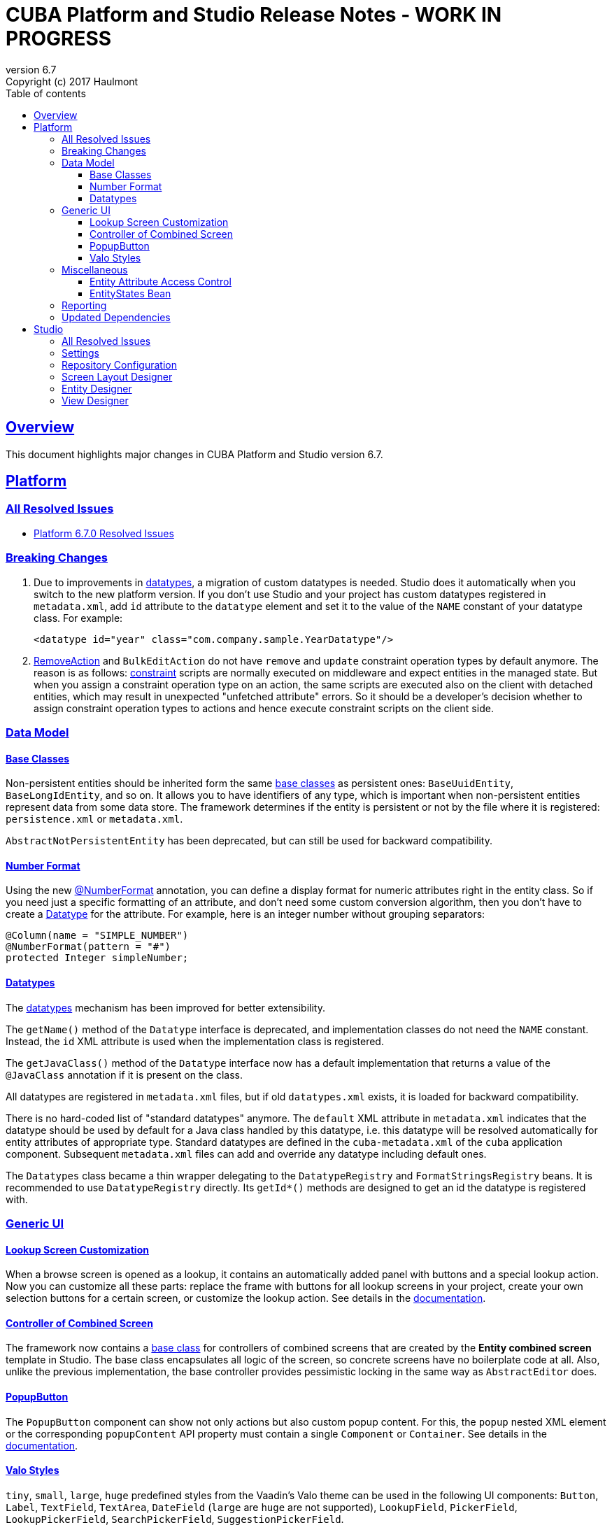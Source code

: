 = CUBA Platform and Studio Release Notes - WORK IN PROGRESS
:toc: left
:toc-title: Table of contents
:toclevels: 6
:sectnumlevels: 6
:stylesheet: cuba.css
:linkcss:
:source-highlighter: coderay
:imagesdir: ./img
:stylesdir: ./styles
:sourcesdir: ../../source
:doctype: book
:sectlinks:
:sectanchors:
:lang: en
:revnumber: 6.7
:version-label: Version
:revremark: Copyright (c) 2017 Haulmont
:youtrack: https://youtrack.cuba-platform.com
:manual: https://doc.cuba-platform.com/manual-{revnumber}
:manual_app_props: https://doc.cuba-platform.com/manual-{revnumber}/app_properties_reference.html#
:reporting: https://doc.cuba-platform.com/reporting-{revnumber}

:!sectnums:

[[overview]]
== Overview

This document highlights major changes in CUBA Platform and Studio version {revnumber}.

[[platform]]
== Platform

=== All Resolved Issues

* https://youtrack.cuba-platform.com/issues/PL?q=Milestone:%20%7BRelease%206.7%7D%20State:%20Fixed,%20Verified%20Fix%20versions:%206.7.0%20Affected%20versions:%20-SNAPSHOT%20sort%20by:%20created%20asc[Platform 6.7.0 Resolved Issues]


[[platform_breaking_changes]]
=== Breaking Changes

. Due to improvements in <<datatype,datatypes>>, a migration of custom datatypes is needed. Studio does it automatically when you switch to the new platform version. If you don't use Studio and your project has custom datatypes registered in `metadata.xml`, add `id` attribute to the `datatype` element and set it to the value of the `NAME` constant of your datatype class. For example:
+
[source, xml]
----
<datatype id="year" class="com.company.sample.YearDatatype"/>
----

. {manual}/list_actions.html#removeAction[RemoveAction] and `BulkEditAction` do not have `remove` and `update` constraint operation types by default anymore. The reason is as follows: {manual}/constraints.html[constraint] scripts are normally executed on middleware and expect entities in the managed state. But when you assign a constraint operation type on an action, the same scripts are executed also on the client with detached entities, which may result in unexpected "unfetched attribute" errors. So it should be a developer's decision whether to assign constraint operation types to actions and hence execute constraint scripts on the client side.

[[data_model]]
=== Data Model

[[entity_base_classes]]
==== Base Classes

Non-persistent entities should be inherited form the same {manual}/base_entity_classes.html[base classes] as persistent ones: `BaseUuidEntity`, `BaseLongIdEntity`, and so on. It allows you to have identifiers of any type, which is important when non-persistent entities represent data from some data store. The framework determines if the entity is persistent or not by the file where it is registered: `persistence.xml` or `metadata.xml`.

`AbstractNotPersistentEntity` has been deprecated, but can still be used for backward compatibility.

[[number_format]]
==== Number Format

Using the new {manual}/entity_attr_annotations.html#numberFormat_annotation[@NumberFormat] annotation, you can define a display format for numeric attributes right in the entity class. So if you need just a specific formatting of an attribute, and don't need some custom conversion algorithm, then you don't have to create a {manual}/datatype.html[Datatype] for the attribute. For example, here is an integer number without grouping separators:

[source, java]
----
@Column(name = "SIMPLE_NUMBER")
@NumberFormat(pattern = "#")
protected Integer simpleNumber;
----

[[datatype]]
==== Datatypes

The {manual}/datatype.html[datatypes] mechanism has been improved for better extensibility.

The `getName()` method of the `Datatype` interface is deprecated, and implementation classes do not need the `NAME` constant. Instead, the `id` XML attribute is used when the implementation class is registered.

The `getJavaClass()` method of the `Datatype` interface now has a default implementation that returns a value of the `@JavaClass` annotation if it is present on the class.

All datatypes are registered in `metadata.xml` files, but if old `datatypes.xml` exists, it is loaded for backward compatibility.

There is no hard-coded list of "standard datatypes" anymore. The `default` XML attribute in `metadata.xml` indicates that the datatype should be used by default for a Java class handled by this datatype, i.e. this datatype will be resolved automatically for entity attributes of appropriate type. Standard datatypes are defined in the `cuba-metadata.xml` of the `cuba` application component. Subsequent `metadata.xml` files can add and override any datatype including default ones.

The `Datatypes` class became a thin wrapper delegating to the `DatatypeRegistry` and `FormatStringsRegistry` beans. It is recommended to use `DatatypeRegistry` directly. Its `getId*()` methods are designed to get an id the datatype is registered with.

[[gui]]
=== Generic UI

[[lookup_screen_customization]]
==== Lookup Screen Customization

When a browse screen is opened as a lookup, it contains an automatically added panel with buttons and a special lookup action. Now you can customize all these parts: replace the frame with buttons for all lookup screens in your project, create your own selection buttons for a certain screen, or customize the lookup action. See details in the {manual}/screen_lookup.html#screen_lookup_customization[documentation].

[[entity_combined_screen]]
==== Controller of Combined Screen

The framework now contains a {manual}/entityCombinedScreen.html[base class] for controllers of combined screens that are created by the *Entity combined screen* template in Studio. The base class encapsulates all logic of the screen, so concrete screens have no boilerplate code at all. Also, unlike the previous implementation, the base controller provides pessimistic locking in the same way as `AbstractEditor` does.

[[popup_button]]
==== PopupButton

The `PopupButton` component can show not only actions but also custom popup content. For this, the `popup` nested XML element or the corresponding `popupContent` API property must contain a single `Component` or `Container`. See details in the {manual}/gui_PopupButton.html[documentation].

[[valo_styles]]
==== Valo Styles

`tiny`, `small`, `large`, `huge` predefined styles from the Vaadin's Valo theme can be used in the following UI components: `Button`, `Label`, `TextField`, `TextArea`, `DateField` (`large` are `huge` are not supported), `LookupField`, `PickerField`, `LookupPickerField`, `SearchPickerField`, `SuggestionPickerField`.

[[misc]]
=== Miscellaneous

[[attr_access_control]]
==== Entity Attribute Access Control

The security subsystem allows you to set up access to entity attributes according to user permissions. But sometimes you may want to change the access to attributes dynamically depending also on the current state of the entity or its linked entities. The new mechanism allows you to create rules of what attributes should be hidden, read-only or required for a particular entity instance, and apply these rules automatically to Generic UI components and REST API. See details in the {manual}/entity_attribute_access.html[documentation].

[[entity_states_loaded_with_view]]
==== EntityStates Bean

The `EntityStates` bean now contains a set of methods that allow you to check if an entity instance has attributes loaded according to a view: `checkLoadedWithView()` and `isLoadedWithView()`. You can use these methods to decide whether you need to reload an instance in some business logic.

[[reporting]]
=== Reporting

[[upd_dep]]
=== Updated Dependencies

Java libraries:
----
com.esotericsoftware/kryo-shaded = 4.0.1
com.fasterxml.jackson = 2.9.0
com.google.code.gson/gson = 2.8.1
com.haulmont.thirdparty/eclipselink = 2.6.2.cuba18
com.haulmont.yarg = 2.0.7
com.microsoft.sqlserver/mssql-jdbc = 6.2.1.jre8
com.vaadin = 7.7.10.cuba.9
com.vaadin.addon/vaadin-context-menu = 0.7.5
commons-cli/commons-cli = 1.4
commons-fileupload/commons-fileupload = 1.3.3
commons-io/commons-io = 2.5
org.apache.commons/commons-collections4 = 4.1
org.apache.commons/commons-compress = 1.14
org.codehaus.groovy/groovy-all = 2.4.12
org.javassist/javassist = 3.21.0-GA
org.springframework = 4.3.10.RELEASE
org.springframework.security = 4.2.3.RELEASE
org.springframework.security.oauth/spring-security-oauth2 = 2.1.1.RELEASE
org.thymeleaf = 3.0.7.RELEASE
org.vaadin.addons/popupbutton = 2.6.0-3
org.webjars/amcharts = 3.20.20
org.webjars/pivottable = 2.3.0
----

[[studio]]
== Studio

=== All Resolved Issues

* https://youtrack.cuba-platform.com/issues/STUDIO?q=Milestone:%20%7BRelease%206.7%7D%20State:%20Fixed,%20Verified%20Fix%20versions:%206.7.0%20Affected%20versions:%20-SNAPSHOT%20sort%20by:%20created%20asc[Studio 6.7.0 Resolved Issues]

[[studio_settings]]
=== Settings

Most of the Studio settings were moved from the Studio Server window to the *Settings* tab of the web interface initial screen. So the Studio Server window now contains only settings that really need a restart:

image::studio_settings_1.png[align="center"]

Other settings are available after the start on the *Settings* tab:

image::studio_settings_2.png[align="center"]

[[studio_repositories]]
=== Repository Configuration

Now Studio can manage multiple repositories used in your project. The repository configuration dialog is split into two sections:

image::studio_repositories_1.png[align="center"]

The first section contains the list of repositories known to Studio, with their URLs and credentials. This list is stored in the `${user.home}/.haulmont/studio/cache/base-projects.xml` file. Please note that repository passwords are saved in plain text. Initially the list contains only the CUBA public repositories, and you can add your own.

The second section contains repositories selected for the current project. You can add and remove items in this list using the *Use in the project* and *Remove from the project* buttons. The *Up/Down* buttons allow you to order the repositories in your `build.gradle`. The order of repositories affects the sequence of searching for platform versions, so we recommend placing a repository containing the platform artifacts on top.

[[screen_layout_designer]]
=== Screen Layout Designer

The screen layout designer has acquired new functionality. First of all, it is *Undo* and *Redo* actions that can be invoked using the icon buttons at the top left corner:

image::studio_screen_designer_1.png[align="center"]

The designer now analyzes the screen layout on save and reports about possible issues. In case of a "false positive", you can switch off the analysis for a particular screen in the issue dialog. The icon button at the top right corner indicates whether the analysis is active for the screen, and you can switch it on and off.

Style names of visual components can be selected from the list of predefined styles, see the "plus" button in the *stylename* field:

image::studio_screen_designer_2.png[align="center"]

[[entity_designer]]
=== Entity Designer

* Previously, the `@OnDelete` and `@OnDeleteInverse` annotations were used only at runtime when processing deletion of soft deleted entities. Now you can define the `@OnDeleteInverse` annotation also for a reference to a hard deleted entity, and Studio will create an appropriate `on delete` clause for the foreign key on the database level.

* Using the *Hide properties* link at the top of the entity designer, you can collapse the entity properties panel and give more vertical space to the list of attributes. In the collapsed state, the link changes its title  and shows the entity name:
+
image::studio_entity_designer_1.png[align="center"]

* If the entity class implements system interfaces like `Creatable` or `Versioned` itself (i.e. it does not extend `StandardEntity`), it contains appropriate fields: `createTs`, `createdBy` and so on. Now Studio shows them in the attributes table, and you can arrange them using the *Up/Down* buttons:
+
image::studio_entity_designer_2.png[align="center"]

* The Studio entity designer can create method-based non-persistent attributes. If you select *Transient* checkbox and deselect *Create field*, the attribute becomes read-only:
+
image::studio_entity_designer_3.png[align="center"]
+
The source code of the attribute will look as follows:
+
[source, java]
----
@MetaProperty(related = {"name", "num"})
public String getTitle() {
    return name + " - " + num; // written manually
}
----

* For reference attributes, the attribute type field contains a button that allows you to navigate to the linked entity:
+
image::studio_entity_designer_4.png[align="center"]
+
You can go back using the *History* dialog that is available via *Ctrl-Shift-H* or *Alt-C* shortcuts.

[[view_designer]]
=== View Designer

Sometimes you need to edit large object graphs in the the view designer. The new search capability allows you to quickly find attributes by name:

image::studio_view_designer_1.png[align="center"]
